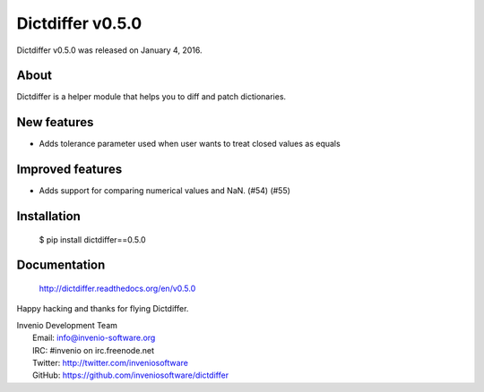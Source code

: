 ===================
 Dictdiffer v0.5.0
===================

Dictdiffer v0.5.0 was released on January 4, 2016.

About
-----

Dictdiffer is a helper module that helps you to diff and patch
dictionaries.

New features
------------

- Adds tolerance parameter used when user wants to treat closed values
  as equals

Improved features
-----------------

- Adds support for comparing numerical values and NaN. (#54) (#55)

Installation
------------

   $ pip install dictdiffer==0.5.0

Documentation
-------------

   http://dictdiffer.readthedocs.org/en/v0.5.0

Happy hacking and thanks for flying Dictdiffer.

| Invenio Development Team
|   Email: info@invenio-software.org
|   IRC: #invenio on irc.freenode.net
|   Twitter: http://twitter.com/inveniosoftware
|   GitHub: https://github.com/inveniosoftware/dictdiffer
